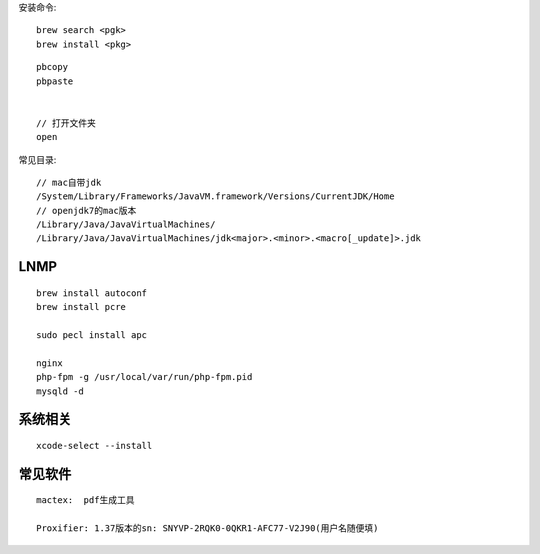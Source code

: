 

安装命令::

   brew search <pgk>
   brew install <pkg>

::

    pbcopy
    pbpaste


    // 打开文件夹
    open

常见目录::

    // mac自带jdk
    /System/Library/Frameworks/JavaVM.framework/Versions/CurrentJDK/Home
    // openjdk7的mac版本
    /Library/Java/JavaVirtualMachines/
    /Library/Java/JavaVirtualMachines/jdk<major>.<minor>.<macro[_update]>.jdk


LNMP
---------

::

    brew install autoconf
    brew install pcre

    sudo pecl install apc

    nginx
    php-fpm -g /usr/local/var/run/php-fpm.pid
    mysqld -d



系统相关
--------------
::

    xcode-select --install
    

常见软件
-------------

::

   mactex:  pdf生成工具

   Proxifier: 1.37版本的sn: SNYVP-2RQK0-0QKR1-AFC77-V2J90(用户名随便填)





